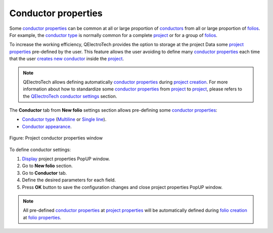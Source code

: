 .. _project/properties/new_folio/conductor:

====================
Conductor properties
====================

Some `conductor properties`_ can be common at all or large proportion of `conductors`_ from all or large proportion of `folios`_. For example, the `conductor type`_ is normally common for a complete `project`_ 
or for a group of `folios`_. 

To increase the working efficiency, QElectroTech provides the option to storage at the project Data 
some `project properties`_ pre-defined by the user. This feature allows the user avoiding to define 
many `conductor properties`_ each time that the user `creates new conductor`_ inside the `project`_.

.. note ::

    QElectroTech allows defining automatically `conductor properties`_ during `project creation`_. For 
    more information about how to standardize some `conductor properties`_ from `project`_ to `project`_, 
    please refers to the `QElectroTech conductor settings`_ section.

The **Conductor** tab from **New folio** settings section allows pre-defining some `conductor properties`_:

* `Conductor type`_ (`Multiline`_ or `Single line`_).
* `Conductor appearance`_.

.. figure:: /_external/_images/en/qet_project/qet_project_conductor_prop.png
   :align: center

   Figure: Project conductor properties window

To define conductor settings: 

1. `Display`_ project properties PopUP window.
2. Go to **New folio** section.
3. Go to **Conductor** tab.
4. Define the desired parameters for each field.
5. Press **OK** button to save the configuration changes and close project properties PopUP window.

.. note ::

    All pre-defined `conductor properties`_ at `project properties`_ will be automatically defined 
    during `folio creation`_ at `folio properties`_.

.. _conductors: ../../../conductor/index.html
.. _conductor type: ../../../conductor/properties/conductor_type.html
.. _Conductor appearance: ../../../conductor/properties/conductor_appearance.html
.. _Multiline: ../../../conductor/type/multiline_conductor.html
.. _Single line: ../../../conductor/type/single_line_conductor.html
.. _folio properties: ../../../folio/properties/index.html
.. _conductor properties: ../../../conductor/properties/index.html
.. _folio: ../../../folio/index.html
.. _new folios: ../../../folio/index.html
.. _creates new conductor: ../../../schema/conductor/conductor_creation.html
.. _folio creation: ../../../folio/add_folio.html
.. _folios: ../../../folio/index.html
.. _project: ../../../project/index.html
.. _project creation: ../../../project/new_project.html
.. _creates new folio: ../../../folio/add_folio.html
.. _project properties: ../../../project/properties/index.html
.. _QElectroTech conductor settings: ../../../preferences/new_project/conductor_settings.html
.. _Display: ../../../project/properties/display.html